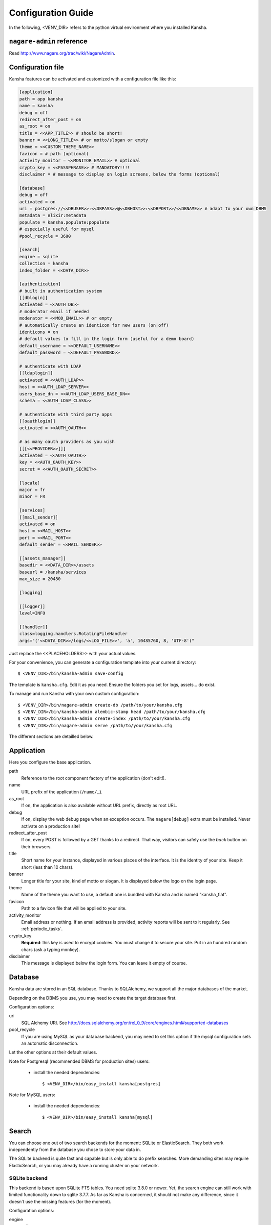 .. _configuration_guide:

Configuration Guide
===================

In the following, <VENV_DIR> refers to the python virtual environment where you installed Kansha.

``nagare-admin`` reference
--------------------------

Read http://www.nagare.org/trac/wiki/NagareAdmin.


Configuration file
------------------

Kansha features can be activated and customized with a configuration file like this:

.. code-block:: INI

    [application]
    path = app kansha
    name = kansha
    debug = off
    redirect_after_post = on
    as_root = on
    title = <<APP_TITLE>> # should be short!
    banner = <<LONG_TITLE>> # or motto/slogan or empty
    theme = <<CUSTOM_THEME_NAME>>
    favicon = # path (optional)
    activity_monitor = <<MONITOR_EMAIL>> # optional
    crypto_key = <<PASSPHRASE>> # MANDATORY!!!!
    disclaimer = # message to display on login screens, below the forms (optional)

    [database]
    debug = off
    activated = on
    uri = postgres://<<DBUSER>>:<<DBPASS>>@<<DBHOST>>:<<DBPORT>>/<<DBNAME>> # adapt to your own DBMS
    metadata = elixir:metadata
    populate = kansha.populate:populate
    # especially useful for mysql
    #pool_recycle = 3600

    [search]
    engine = sqlite
    collection = kansha
    index_folder = <<DATA_DIR>>

    [authentication]
    # built in authentication system
    [[dblogin]]
    activated = <<AUTH_DB>>
    # moderator email if needed
    moderator = <<MOD_EMAIL>> # or empty
    # automatically create an identicon for new users (on|off)
    identicons = on
    # default values to fill in the login form (useful for a demo board)
    default_username = <<DEFAULT_USERNAME>>
    default_password = <<DEFAULT_PASSWORD>>

    # authenticate with LDAP
    [[ldaplogin]]
    activated = <<AUTH_LDAP>>
    host = <<AUTH_LDAP_SERVER>>
    users_base_dn = <<AUTH_LDAP_USERS_BASE_DN>>
    schema = <<AUTH_LDAP_CLASS>>

    # authenticate with third party apps
    [[oauthlogin]]
    activated = <<AUTH_OAUTH>>

    # as many oauth providers as you wish
    [[[<<PROVIDER>>]]]
    activated = <<AUTH_OAUTH>>
    key = <<AUTH_OAUTH_KEY>>
    secret = <<AUTH_OAUTH_SECRET>>

    [locale]
    major = fr
    minor = FR

    [services]
    [[mail_sender]]
    activated = on
    host = <<MAIL_HOST>>
    port = <<MAIL_PORT>>
    default_sender = <<MAIL_SENDER>>

    [[assets_manager]]
    basedir = <<DATA_DIR>>/assets
    baseurl = /kansha/services
    max_size = 20480

    [logging]

    [[logger]]
    level=INFO

    [[handler]]
    class=logging.handlers.RotatingFileHandler
    args="('<<DATA_DIR>>/logs/<<LOG_FILE>>', 'a', 10485760, 8, 'UTF-8')"


Just replace the <<PLACEHOLDERS>> with your actual values.

For your convenience, you can generate a configuration template into your current directory::

    $ <VENV_DIR>/bin/kansha-admin save-config

The template is ``kansha.cfg``. Edit it as you need. Ensure the folders you set for logs, assets… do exist.

To manage and run Kansha with your own custom configuration::

    $ <VENV_DIR>/bin/nagare-admin create-db /path/to/your/kansha.cfg
    $ <VENV_DIR>/bin/kansha-admin alembic-stamp head /path/to/your/kansha.cfg
    $ <VENV_DIR>/bin/kansha-admin create-index /path/to/your/kansha.cfg
    $ <VENV_DIR>/bin/nagare-admin serve /path/to/your/kansha.cfg


The different sections are detailled below.

.. _application:

Application
-----------

Here you configure the base application.

path
    Reference to the root component factory of the application (don't edit!).

name
    URL prefix of the application (``/name/…``).

as_root
    If ``on``, the application is also available without URL prefix, directly as root URL.

debug
    If ``on``, display the web debug page when an exception occurs. The ``nagare[debug]`` extra must be installed. Never activate on a production site!

redirect_after_post
    If ``on``, every POST is followed by a GET thanks to a redirect. That way, visitors can safely use the *back* button on their browsers.

title
    Short name for your instance, displayed in various places of the interface. It is the identity of your site. Keep it short (less than 10 chars).

banner
    Longer title for your site, kind of motto or slogan. It is displayed below the logo on the login page.

theme
    Name of the theme you want to use, a default one is bundled with Kansha and is named "kansha_flat".

favicon
    Path to a favicon file that will be applied to your site.

activity_monitor
    Email address or nothing. If an email address is provided, activity reports will be sent to it regularly. See :ref:`periodic_tasks`.

crypto_key
    **Required**: this key is used to encrypt cookies. You must change it to secure your site. Put in an hundred random chars (ask a typing monkey).

disclaimer
    This message is displayed below the login form. You can leave it empty of course.


Database
--------

Kansha data are stored in an SQL database. Thanks to SQLAlchemy, we support all the major databases of the market.

Depending on the DBMS you use, you may need to create the target database first.

Configuration options:

uri
    SQL Alchemy URI. See http://docs.sqlalchemy.org/en/rel_0_9/core/engines.html#supported-databases

pool_recycle
    If you are using MySQL as your database backend, you may need to set this option if the mysql configuration sets an automatic disconnection.

Let the other options at their default values.

Note for Postgresql (recommended DBMS for production sites) users:

 *  install the needed dependencies::

        $ <VENV_DIR>/bin/easy_install kansha[postgres]

Note for MySQL users:

 * install the needed dependencies::

        $ <VENV_DIR>/bin/easy_install kansha[mysql]


Search
------

You can choose one out of two search backends for the moment: SQLite or ElasticSearch.
They both work independently from the database you chose to store your data in.

The SQLite backend is quite fast and capable but is only able to do prefix searches. More demanding sites may require ElasticSearch, or you may already have a running cluster on your network.

SQLite backend
^^^^^^^^^^^^^^

This backend is based upon SQLite FTS tables.
You need sqlite 3.8.0 or newer. Yet, the search engine can still work with limited functionality down to sqlite 3.7.7.
As far as Kansha is concerned, it should not make any difference, since it doesn't use the missing features (for the moment).

Configuration options:

engine
    sqlite

index
    The base name of the index file (will be created).

index_folder
    Where to put the index file (must exist).


ElasticSearch backend
^^^^^^^^^^^^^^^^^^^^^

Requires ElasticSearch v2.3.0 or above.

You need to install the python driver first::

    $ <VENV_DIR>/bin/easy_install kansha[elastic]

Configuration options:

engine
    elastic

index
    the name of the index on the ElasticSearch cluster (will be created).

host
    Optional

port
    Optional


Authentication
--------------

You can use up to four different systems, as modules, to authenticate your users in Kansha. You can activate as many modules as you want (at least one).

Module ``dbauth``
^^^^^^^^^^^^^^^^^

Database authentication. Users must register first via the web interface.

Configuration options:

activated
    Whether to activate this module.

identicons
    Whether a unique avatar should be created for each new user instead of the default anonymous one (``on`` / ``off``).

moderator
    If present, must be an email address. This activates moderation and all registration requests are fowarded to the moderator for approval. Otherwise, registration is free for humans. A CAPTCHA prevents robots from submitting.


Module ``ldapauth``
^^^^^^^^^^^^^^^^^^^

Use this module to authenticate your users against an LDAP or Active Directory database.

You will need to install some additional packages::

        $ <VENV_DIR>/bin/easy_install kansha[ldap]

Configuration options:

activated
    Activate only if you have some LDAP Directory.

host
    name or address of the LDAP server.

port
    (optional) port to connect to.

users_base_dn
    The base DN your users are under.

schema
    The driver to use depending on your schema:

    * ``kansha.authentication.ldap.ldap_auth:NngLDAPAuth`` for InetOrgPerson
    * ``kansha.authentication.ldap.ldap_auth:ADLDAPAuth`` for Active Directory

**Note**: the ``kansha.authentication.ldap.ldap_auth:NngLDAPAuth`` driver expects the fields  "displayName" and "mail" to be set.

Module ``oauth``
^^^^^^^^^^^^^^^^

This governs the OAuth based authentication system. You need to activate it if you wish to let your users connect with their accounts on third party sites or applications.

For that, you configure a provider as a subsection of ``oauth``.

The name of the subsection is the provider name (list below) in lowercase. Each subsection has the following configuration parameters:

activated
    ``on`` or ``off``.

key
    Write here the API key of the service you intend to use (you have to register with the service first to get one)

secret
    Write here the secret that authenticates your site by the service you intend to use (you have to register with the service first to get one)


The availble providers are:

* Google,
* Twitter,
* Facebook,
* Github.
..
    * Dropbox,
    * Salesforce,
    * Flickr,
    * Vimeo,
    * Bitbucket,
    * Yahoo,
    * Dailymotion,
    * Viadeo,
    * Linkedin,
    * Foursquare,
    * or Instagram.

Example:

.. code-block:: INI

    [[oauthlogin]]
    activated = on

    [[[google]]]
    activated = on
    key = xxxxxxxxxxxxxxxxxxx.apps.googleusercontent.com
    secret = XXXXXXXXXXXXXXXXXXXXXXXX

    [[[facebook]]]
    activated = on
    key = 0000000000000000000
    secret = XXXXXXXXXXXXXXXXXXXXXXXX



.. _mail:

Send Mail
---------

All notifications are sent by mail, so you'd better configure an outgoing SMTP server.

host
    SMTP server to use.

port
    The port the server listens on.

default_sender
    The sender address that will appear on all the messages sent by your site.


Asset Manager
-------------

You can attach files and images to cards, so you need to set where they will be stored on disk.

basedir
    The folder where to store uploaded files.

max_size
    The maximum allowed size of uploaded files, in kilobytes.

Locale
------

major
    Default language for your site, two-letter ISO language code.

minor
    Default region for your site, two-letter ISO country code.

Logging
-------

This is the configuration for the standard  python logger. See https://docs.python.org/2/library/logging.config.html#configuration-file-format for a complete explanation.

At a minimum, configure the path to the log file and the logging level.





